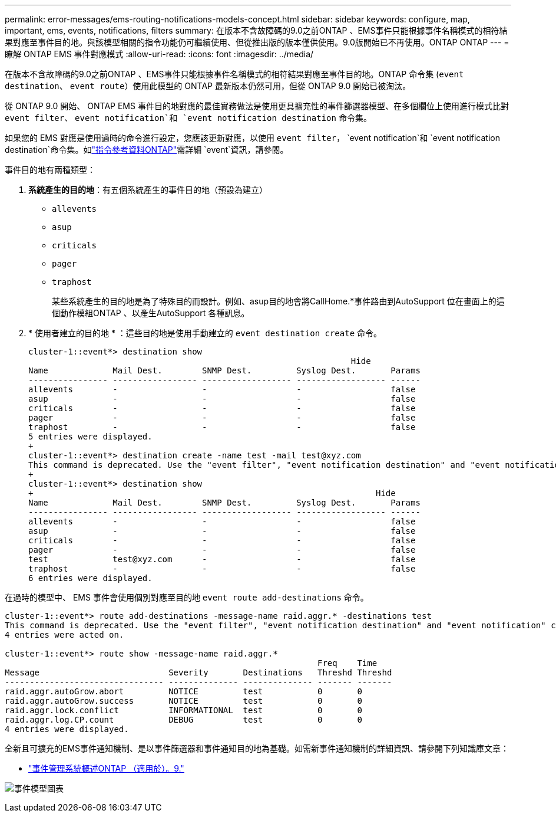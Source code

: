 ---
permalink: error-messages/ems-routing-notifications-models-concept.html 
sidebar: sidebar 
keywords: configure, map, important, ems, events, notifications, filters 
summary: 在版本不含故障碼的9.0之前ONTAP 、EMS事件只能根據事件名稱模式的相符結果對應至事件目的地。與該模型相關的指令功能仍可繼續使用、但從推出版的版本僅供使用。9.0版開始已不再使用。ONTAP ONTAP 
---
= 瞭解 ONTAP EMS 事件對應模式
:allow-uri-read: 
:icons: font
:imagesdir: ../media/


[role="lead"]
在版本不含故障碼的9.0之前ONTAP 、EMS事件只能根據事件名稱模式的相符結果對應至事件目的地。ONTAP 命令集 (`event destination`、 `event route`）使用此模型的 ONTAP 最新版本仍然可用，但從 ONTAP 9.0 開始已被淘汰。

從 ONTAP 9.0 開始、 ONTAP EMS 事件目的地對應的最佳實務做法是使用更具擴充性的事件篩選器模型、在多個欄位上使用進行模式比對 `event filter`、 `event notification`和 `event notification destination` 命令集。

如果您的 EMS 對應是使用過時的命令進行設定，您應該更新對應，以使用 `event filter`， `event notification`和 `event notification destination`命令集。如link:https://docs.netapp.com/us-en/ontap-cli/search.html?q=event["指令參考資料ONTAP"^]需詳細 `event`資訊，請參閱。

事件目的地有兩種類型：

. *系統產生的目的地*：有五個系統產生的事件目的地（預設為建立）
+
** `allevents`
** `asup`
** `criticals`
** `pager`
** `traphost`
+
某些系統產生的目的地是為了特殊目的而設計。例如、asup目的地會將CallHome.*事件路由到AutoSupport 位在畫面上的這個動作模組ONTAP 、以產生AutoSupport 各種訊息。



. * 使用者建立的目的地 * ：這些目的地是使用手動建立的 `event destination create` 命令。
+
[listing]
----
cluster-1::event*> destination show
                                                                 Hide
Name             Mail Dest.        SNMP Dest.         Syslog Dest.       Params
---------------- ----------------- ------------------ ------------------ ------
allevents        -                 -                  -                  false
asup             -                 -                  -                  false
criticals        -                 -                  -                  false
pager            -                 -                  -                  false
traphost         -                 -                  -                  false
5 entries were displayed.
+
cluster-1::event*> destination create -name test -mail test@xyz.com
This command is deprecated. Use the "event filter", "event notification destination" and "event notification" commands, instead.
+
cluster-1::event*> destination show
+                                                                     Hide
Name             Mail Dest.        SNMP Dest.         Syslog Dest.       Params
---------------- ----------------- ------------------ ------------------ ------
allevents        -                 -                  -                  false
asup             -                 -                  -                  false
criticals        -                 -                  -                  false
pager            -                 -                  -                  false
test             test@xyz.com      -                  -                  false
traphost         -                 -                  -                  false
6 entries were displayed.
----


在過時的模型中、 EMS 事件會使用個別對應至目的地 `event route add-destinations` 命令。

[listing]
----
cluster-1::event*> route add-destinations -message-name raid.aggr.* -destinations test
This command is deprecated. Use the "event filter", "event notification destination" and "event notification" commands, instead.
4 entries were acted on.

cluster-1::event*> route show -message-name raid.aggr.*
                                                               Freq    Time
Message                          Severity       Destinations   Threshd Threshd
-------------------------------- -------------- -------------- ------- -------
raid.aggr.autoGrow.abort         NOTICE         test           0       0
raid.aggr.autoGrow.success       NOTICE         test           0       0
raid.aggr.lock.conflict          INFORMATIONAL  test           0       0
raid.aggr.log.CP.count           DEBUG          test           0       0
4 entries were displayed.
----
全新且可擴充的EMS事件通知機制、是以事件篩選器和事件通知目的地為基礎。如需新事件通知機制的詳細資訊、請參閱下列知識庫文章：

* link:https://kb.netapp.com/Advice_and_Troubleshooting/Data_Storage_Software/ONTAP_OS/FAQ%3A_Overview_of_Event_Management_System_for_ONTAP_9["事件管理系統概述ONTAP （適用於）。9."^]


image:../media/ems-event-diag.jpg["事件模型圖表"]
